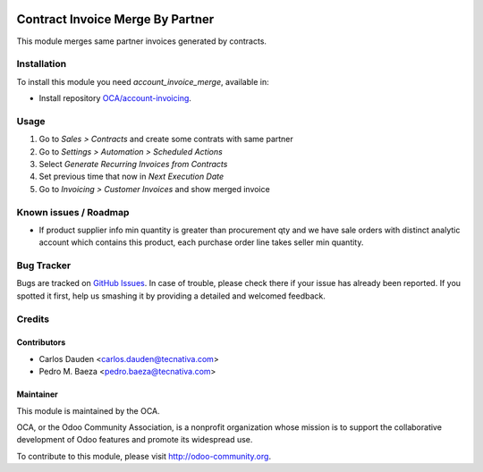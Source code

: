 .. image:: https://img.shields.io/badge/licence-AGPL--3-blue.svg
   :target: http://www.gnu.org/licenses/agpl-3.0-standalone.html
   :alt: License: AGPL-3

=================================
Contract Invoice Merge By Partner
=================================

This module merges same partner invoices generated by contracts.

Installation
============

To install this module you need *account_invoice_merge*, available in:

* Install repository `OCA/account-invoicing <https://github.com/OCA/account-invoicing>`_.

Usage
=====

#. Go to *Sales > Contracts* and create some contrats with same partner
#. Go to *Settings > Automation > Scheduled Actions*
#. Select *Generate Recurring Invoices from Contracts*
#. Set previous time that now in *Next Execution Date*
#. Go to *Invoicing > Customer Invoices* and show merged invoice

.. image:: https://odoo-community.org/website/image/ir.attachment/5784_f2813bd/datas
   :alt: Try me on Runbot
   :target: https://runbot.odoo-community.org/runbot/95/8.0

Known issues / Roadmap
======================

* If product supplier info min quantity is greater than procurement qty and we
  have sale orders with distinct analytic account which contains this product,
  each purchase order line takes seller min quantity.

Bug Tracker
===========

Bugs are tracked on `GitHub Issues
<https://github.com/OCA/account-invoicing/issues>`_. In case of trouble, please
check there if your issue has already been reported. If you spotted it first,
help us smashing it by providing a detailed and welcomed feedback.

Credits
=======

Contributors
------------
* Carlos Dauden <carlos.dauden@tecnativa.com>
* Pedro M. Baeza <pedro.baeza@tecnativa.com>

Maintainer
----------

.. image:: http://odoo-community.org/logo.png
   :alt: Odoo Community Association
   :target: http://odoo-community.org

This module is maintained by the OCA.

OCA, or the Odoo Community Association, is a nonprofit organization whose
mission is to support the collaborative development of Odoo features and
promote its widespread use.

To contribute to this module, please visit http://odoo-community.org.
